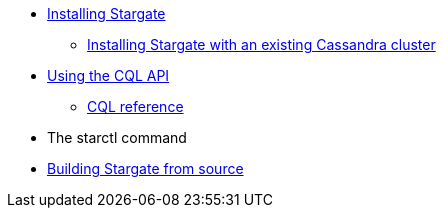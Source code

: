 //.Stargate basics
* xref:docker.adoc[Installing Stargate]
** xref:existing_cstar.adoc[Installing Stargate with an existing Cassandra cluster]
* xref:cql.adoc[Using the CQL API]
** https://cassandra.apache.org/doc/latest/cql/[CQL reference]
* The starctl command

// .Building and running
* xref:building.adoc[Building Stargate from source]
//
// .Developing applications
// * TODO
